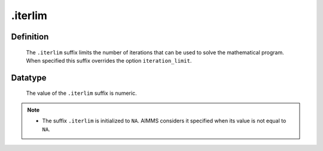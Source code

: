 .. _.iterlim:

.iterlim
========

Definition
----------

    The ``.iterlim`` suffix limits the number of iterations that can be used
    to solve the mathematical program. When specified this suffix overrides
    the option ``iteration_limit``.

Datatype
--------

    The value of the ``.iterlim`` suffix is numeric.

.. note::

    -  The suffix ``.iterlim`` is initialized to ``NA``. AIMMS considers it
       specified when its value is not equal to ``NA``.
